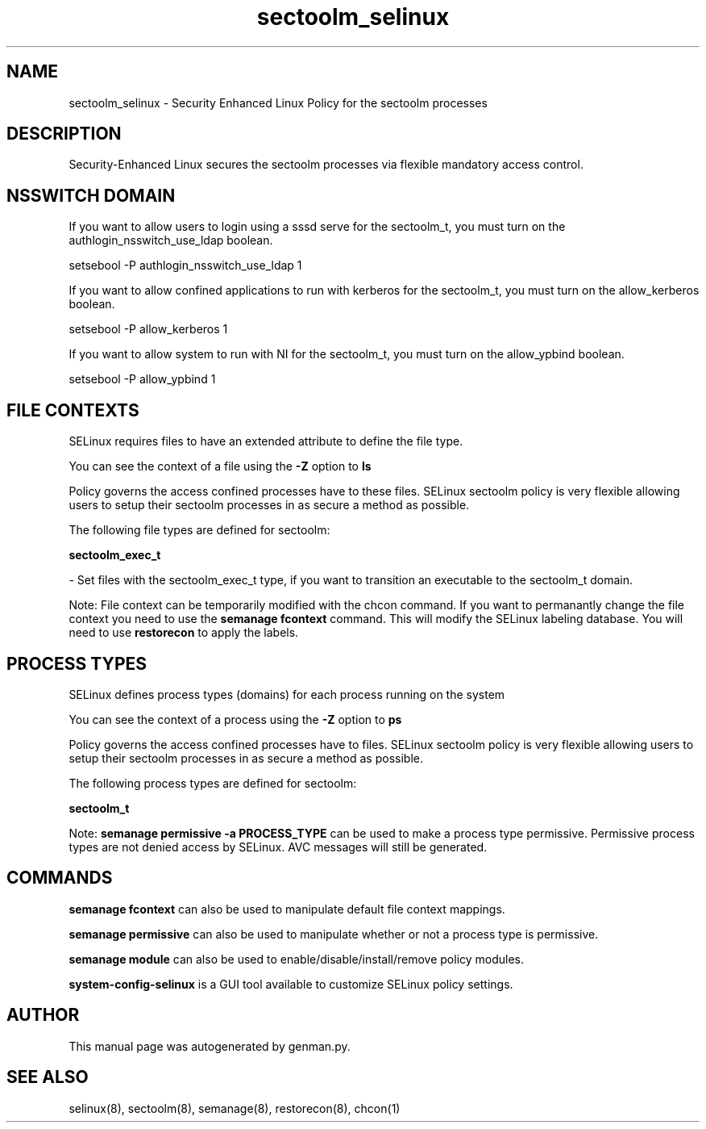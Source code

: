 .TH  "sectoolm_selinux"  "8"  "sectoolm" "dwalsh@redhat.com" "sectoolm SELinux Policy documentation"
.SH "NAME"
sectoolm_selinux \- Security Enhanced Linux Policy for the sectoolm processes
.SH "DESCRIPTION"

Security-Enhanced Linux secures the sectoolm processes via flexible mandatory access
control.  

.SH NSSWITCH DOMAIN

.PP
If you want to allow users to login using a sssd serve for the sectoolm_t, you must turn on the authlogin_nsswitch_use_ldap boolean.

.EX
setsebool -P authlogin_nsswitch_use_ldap 1
.EE

.PP
If you want to allow confined applications to run with kerberos for the sectoolm_t, you must turn on the allow_kerberos boolean.

.EX
setsebool -P allow_kerberos 1
.EE

.PP
If you want to allow system to run with NI for the sectoolm_t, you must turn on the allow_ypbind boolean.

.EX
setsebool -P allow_ypbind 1
.EE

.SH FILE CONTEXTS
SELinux requires files to have an extended attribute to define the file type. 
.PP
You can see the context of a file using the \fB\-Z\fP option to \fBls\bP
.PP
Policy governs the access confined processes have to these files. 
SELinux sectoolm policy is very flexible allowing users to setup their sectoolm processes in as secure a method as possible.
.PP 
The following file types are defined for sectoolm:


.EX
.PP
.B sectoolm_exec_t 
.EE

- Set files with the sectoolm_exec_t type, if you want to transition an executable to the sectoolm_t domain.


.PP
Note: File context can be temporarily modified with the chcon command.  If you want to permanantly change the file context you need to use the 
.B semanage fcontext 
command.  This will modify the SELinux labeling database.  You will need to use
.B restorecon
to apply the labels.

.SH PROCESS TYPES
SELinux defines process types (domains) for each process running on the system
.PP
You can see the context of a process using the \fB\-Z\fP option to \fBps\bP
.PP
Policy governs the access confined processes have to files. 
SELinux sectoolm policy is very flexible allowing users to setup their sectoolm processes in as secure a method as possible.
.PP 
The following process types are defined for sectoolm:

.EX
.B sectoolm_t 
.EE
.PP
Note: 
.B semanage permissive -a PROCESS_TYPE 
can be used to make a process type permissive. Permissive process types are not denied access by SELinux. AVC messages will still be generated.

.SH "COMMANDS"
.B semanage fcontext
can also be used to manipulate default file context mappings.
.PP
.B semanage permissive
can also be used to manipulate whether or not a process type is permissive.
.PP
.B semanage module
can also be used to enable/disable/install/remove policy modules.

.PP
.B system-config-selinux 
is a GUI tool available to customize SELinux policy settings.

.SH AUTHOR	
This manual page was autogenerated by genman.py.

.SH "SEE ALSO"
selinux(8), sectoolm(8), semanage(8), restorecon(8), chcon(1)

